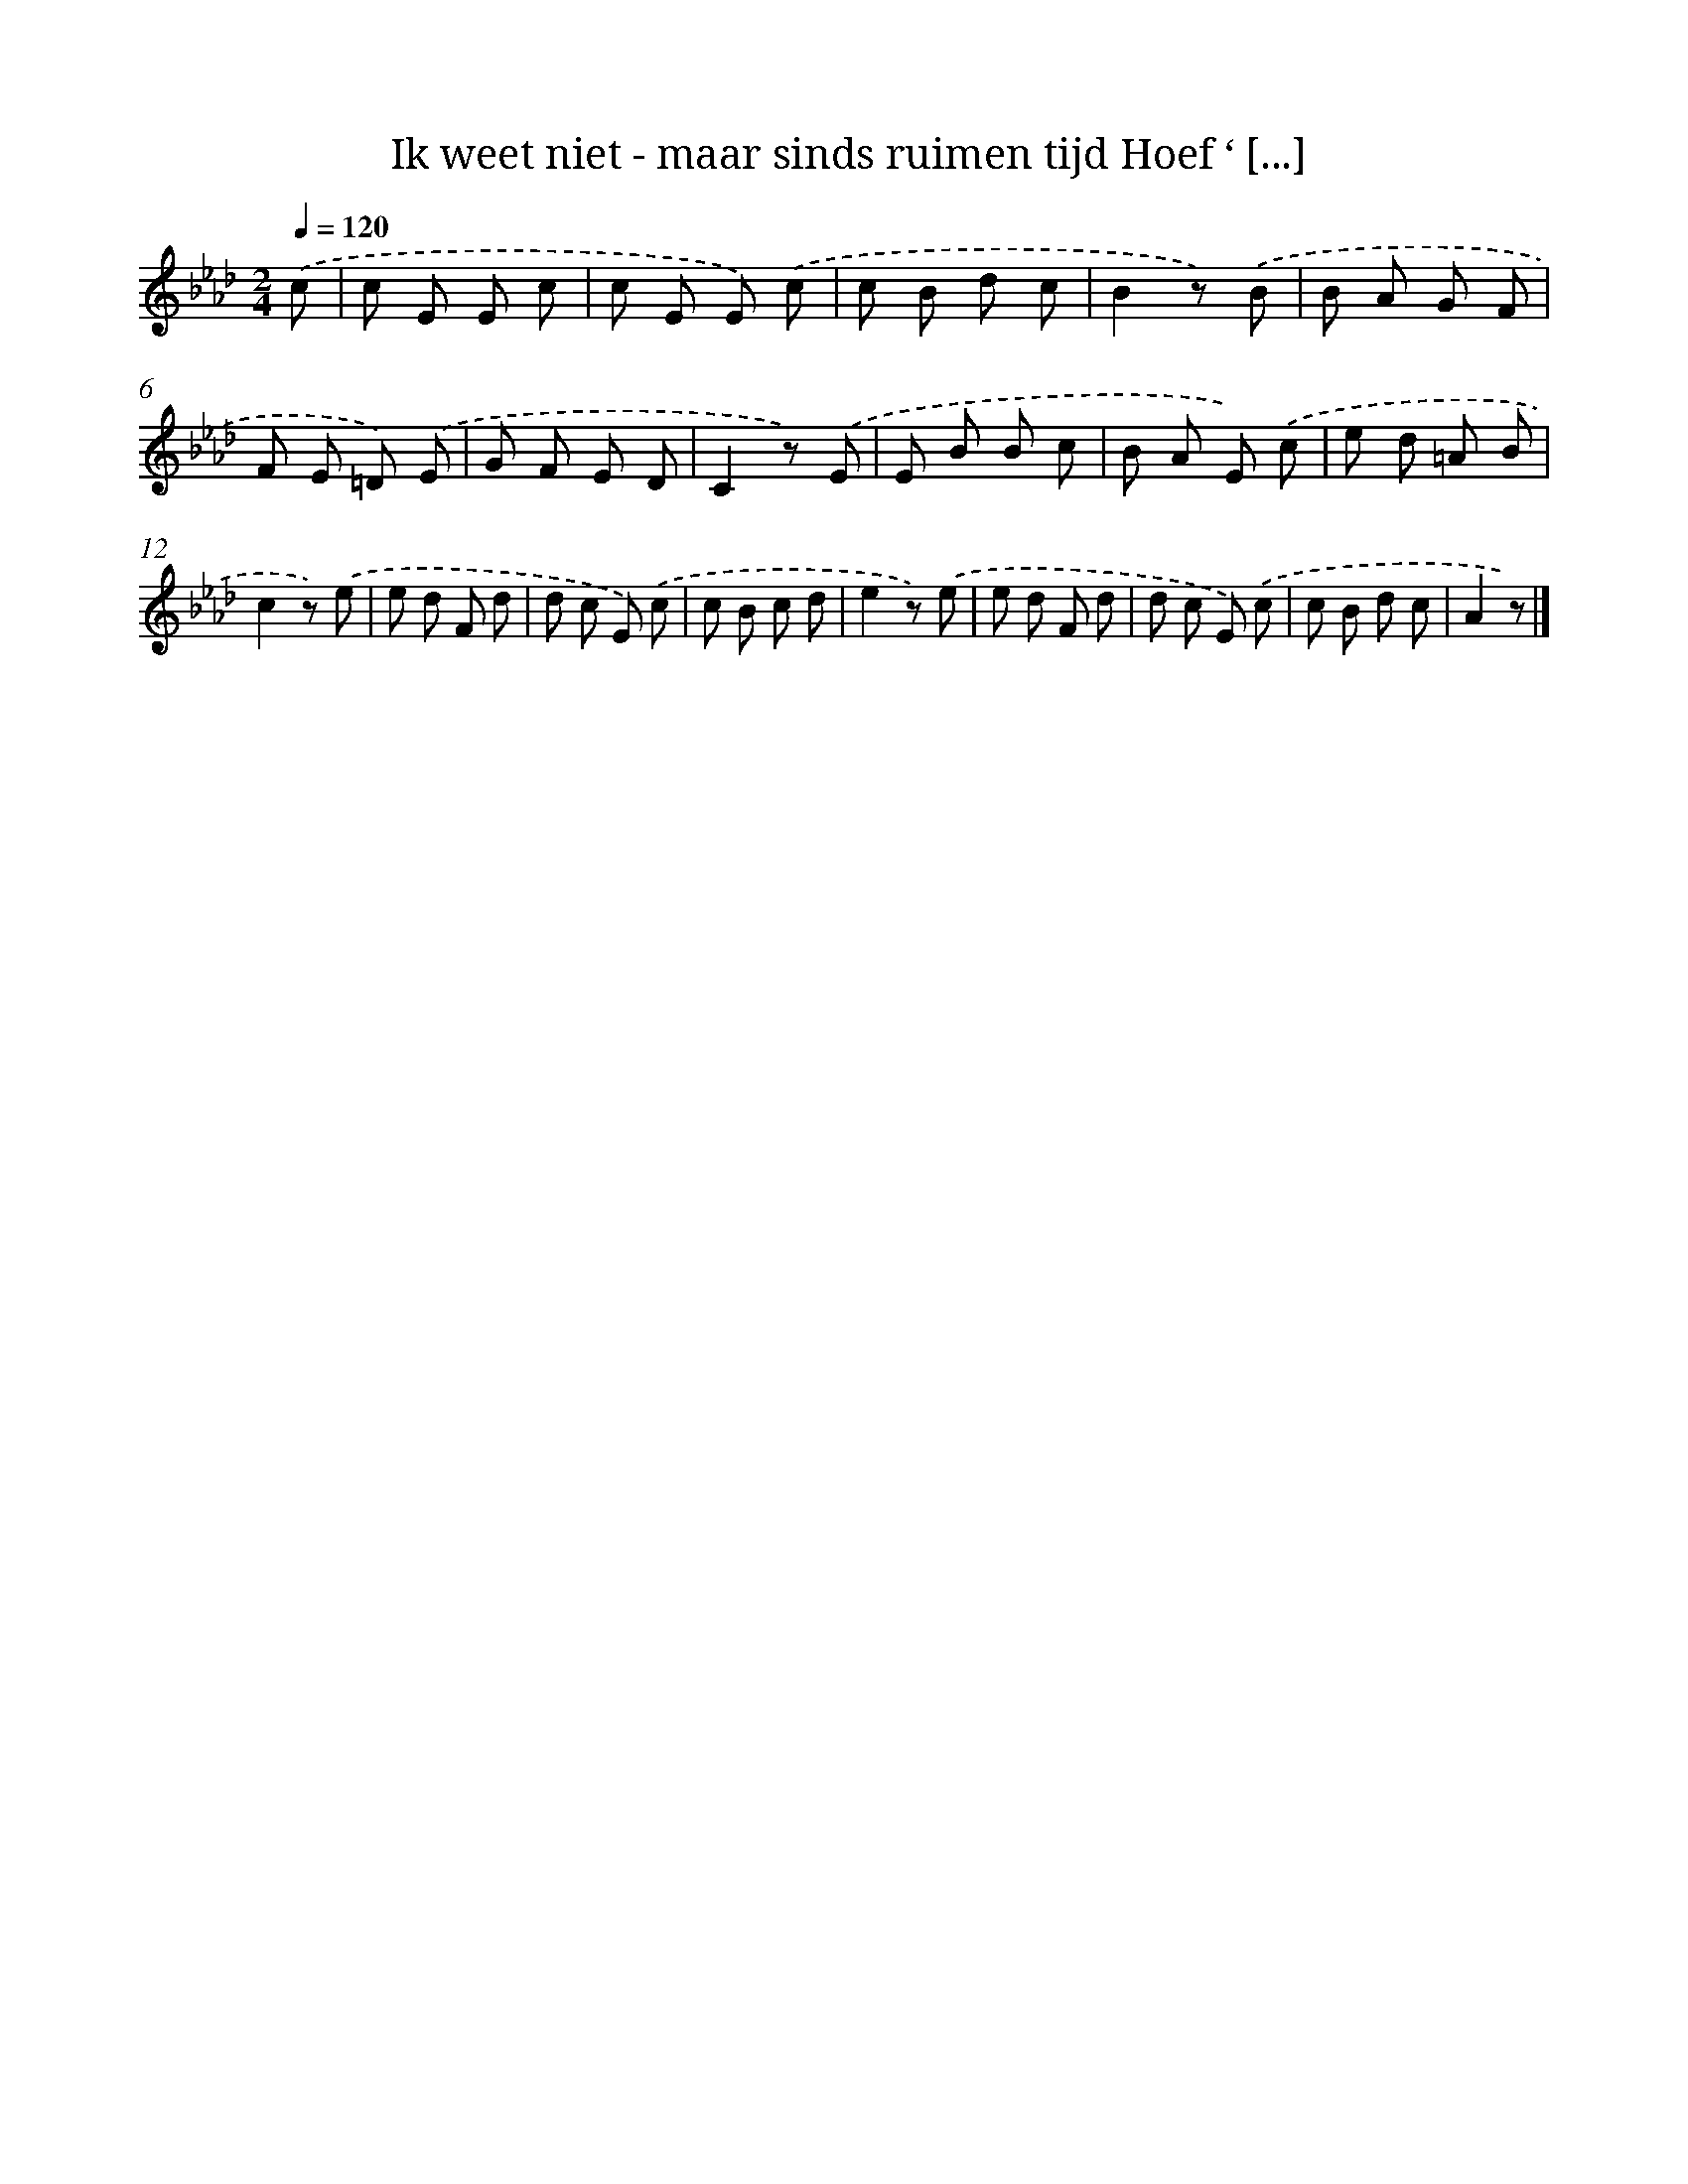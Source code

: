 X: 6200
T: Ik weet niet - maar sinds ruimen tijd Hoef ‘ [...]
%%abc-version 2.0
%%abcx-abcm2ps-target-version 5.9.1 (29 Sep 2008)
%%abc-creator hum2abc beta
%%abcx-conversion-date 2018/11/01 14:36:25
%%humdrum-veritas 3826855714
%%humdrum-veritas-data 3279919387
%%continueall 1
%%barnumbers 0
L: 1/8
M: 2/4
Q: 1/4=120
K: Ab clef=treble
.('c [I:setbarnb 1]|
c E E c |
c E E) .('c |
c B d c |
B2z) .('B |
B A G F |
F E =D) .('E |
G F E D |
C2z) .('E |
E B B c |
B A E) .('c |
e d =A B |
c2z) .('e |
e d F d |
d c E) .('c |
c B c d |
e2z) .('e |
e d F d |
d c E) .('c |
c B d c |
A2z) |]
